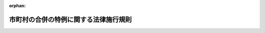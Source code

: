.. _417M60000008043_20250516_507M60000008050:

:orphan:

======================================
市町村の合併の特例に関する法律施行規則
======================================

.. raw:: html
    
    
    <main id="contentsLaw" class="active">
    <div id="innerDocument" class="active">
    
    
    
    
    <div style="margin-bottom: 12px;">
    <div id="lawTitleNo" style="font-size: 1.067rem; font-weight: bold;" class="_shokanBoxParent">平成十七年総務省令第四十三号<div class="_shokanBox"></div>
    <div class="_inyoBox" id="_inyo_"></div>
    </div>
    <div id="lawTitle" style="margin-left: 3rem; font-size: 1.5rem; font-weight: bold; line-height: 1.25em;" class="_shokanBoxParent">
    <span data-xpath="">市町村の合併の特例に関する法律施行規則</span><div class="_shokanBox" id="_shokan_"><div class="_shokanBtnIcons"></div></div>
    <div class="_inyoBox" id="_inyo_"></div>
    </div>
    </div><section id="EnactStatement" class="active EnactStatement"><div class="_div_EnactStatement _shokanBoxParent" style="text-indent: 1em;">
    <span data-xpath="">市町村の合併の特例等に関する法律施行令（平成十七年政令第五十五号）第六十条並びに同令において準用する公職選挙法（昭和二十五年法律第百号）、公職選挙法施行令（昭和二十五年政令第八十九号）、地方自治法（昭和二十二年法律第六十七号）及び地方自治法施行令（昭和二十二年政令第十六号）の規定に基づき、並びに市町村の合併の特例等に関する法律（平成十六年法律第五十九号）及び市町村の合併の特例等に関する法律施行令を実施するため、市町村の合併の特例等に関する法律施行規則を次のように定める。</span><div class="_shokanBox" id="_shokan_"><div class="_shokanBtnIcons"></div></div>
    <div class="_inyoBox" id="_inyo_"></div>
    </div></section><section id="MainProvision" class="active MainProvision"><section id="" class="active Article"><div style="margin-left: 1em; font-weight: bold;" class="_div_ArticleCaption _shokanBoxParent">
    <span data-xpath="">（合併協議会設置請求書等の様式）</span><div class="_shokanBox" id="_shokan_"><div class="_shokanBtnIcons"></div></div>
    <div class="_inyoBox" id="_inyo_"></div>
    </div>
    <div style="margin-left: 1em; text-indent: -1em;" id="" class="_div_ArticleTitle _shokanBoxParent">
    <span style="font-weight: bold;">第一条</span>　<span data-xpath="">市町村の合併の特例に関する法律（平成十六年法律第五十九号。以下「法」という。）第四条第一項の規定による請求に係る市町村の合併の特例に関する法律施行令（平成十七年政令第五十五号。以下「令」という。）第一条第一項に規定する合併協議会設置請求書及び同項に規定する代表者証明書は、それぞれ第一号様式及び第二号様式に準じて作成しなければならない。</span><div class="_shokanBox" id="_shokan_"><div class="_shokanBtnIcons"></div></div>
    <div class="_inyoBox" id="_inyo_"></div>
    </div>
    <div style="margin-left: 1em; text-indent: -1em;" class="_div_ParagraphSentence _shokanBoxParent">
    <span style="font-weight: bold;">２</span>　<span data-xpath="">法第四条第一項の規定による請求に係る署名簿、令第二条第二項に規定する署名収集委任状、令第四条第三項に規定する署名審査録及び令第九条第一項に規定する署名収集証明書は、それぞれ第三号様式、第四号様式、第六号様式及び第七号様式に準じて作成しなければならない。</span><div class="_shokanBox" id="_shokan_"><div class="_shokanBtnIcons"></div></div>
    <div class="_inyoBox" id="_inyo_"></div>
    </div></section><section id="" class="active Article"><div style="margin-left: 1em; font-weight: bold;" class="_div_ArticleCaption _shokanBoxParent">
    <span data-xpath="">（投票実施請求書等の様式）</span><div class="_shokanBox" id="_shokan_"><div class="_shokanBtnIcons"></div></div>
    <div class="_inyoBox" id="_inyo_"></div>
    </div>
    <div style="margin-left: 1em; text-indent: -1em;" id="" class="_div_ArticleTitle _shokanBoxParent">
    <span style="font-weight: bold;">第二条</span>　<span data-xpath="">法第四条第十一項の規定による投票の請求に係る令第十三条第一項に規定する投票実施請求書及び投票実施請求代表者証明書は、それぞれ第八号様式及び第九号様式に準じて作成しなければならない。</span><div class="_shokanBox" id="_shokan_"><div class="_shokanBtnIcons"></div></div>
    <div class="_inyoBox" id="_inyo_"></div>
    </div>
    <div style="margin-left: 1em; text-indent: -1em;" class="_div_ParagraphSentence _shokanBoxParent">
    <span style="font-weight: bold;">２</span>　<span data-xpath="">法第四条第十一項の規定による投票の請求に係る署名簿、令第十四条において準用する令第二条第二項に規定する署名収集委任状、令第十四条において準用する令第四条第三項に規定する署名審査録及び令第十四条において準用する令第九条第一項に規定する署名収集証明書は、それぞれ第三号様式、第四号様式、第六号様式及び第七号様式に準じて作成しなければならない。</span><span data-xpath="">この場合において、第三号様式、第四号様式、第六号様式及び第七号様式中「合併協議会設置の請求」とあるのは「合併協議会設置協議についての投票の請求」と、「合併協議会設置請求書」とあるのは「投票実施請求書」と、「代表者証明書」とあるのは「投票実施請求代表者証明書」と、「請求代表者」とあるのは「投票実施請求代表者」と、第三号様式中「第七条」とあるのは「第十四条において準用する同令第七条」と、「第八条」とあるのは「第十四条において準用する同令第八条」と、第六号様式中「第四条第一項（第三条第一項）」とあるのは「第十四条において準用する同令第四条第一項（第三条第一項）」と、第七号様式中「五十分の一」とあるのは「六分の一」とする。</span><div class="_shokanBox" id="_shokan_"><div class="_shokanBtnIcons"></div></div>
    <div class="_inyoBox" id="_inyo_"></div>
    </div></section><section id="" class="active Article"><div style="margin-left: 1em; font-weight: bold;" class="_div_ArticleCaption _shokanBoxParent">
    <span data-xpath="">（投票用紙の様式）</span><div class="_shokanBox" id="_shokan_"><div class="_shokanBtnIcons"></div></div>
    <div class="_inyoBox" id="_inyo_"></div>
    </div>
    <div style="margin-left: 1em; text-indent: -1em;" id="" class="_div_ArticleTitle _shokanBoxParent">
    <span style="font-weight: bold;">第三条</span>　<span data-xpath="">法第四条第十四項の規定による投票に用いる投票用紙は、第十号様式に準じて調製しなければならない。</span><div class="_shokanBox" id="_shokan_"><div class="_shokanBtnIcons"></div></div>
    <div class="_inyoBox" id="_inyo_"></div>
    </div></section><section id="" class="active Article"><div style="margin-left: 1em; font-weight: bold;" class="_div_ArticleCaption _shokanBoxParent">
    <span data-xpath="">（点字投票である旨の表示）</span><div class="_shokanBox" id="_shokan_"><div class="_shokanBtnIcons"></div></div>
    <div class="_inyoBox" id="_inyo_"></div>
    </div>
    <div style="margin-left: 1em; text-indent: -1em;" id="" class="_div_ArticleTitle _shokanBoxParent">
    <span style="font-weight: bold;">第四条</span>　<span data-xpath="">令第二十二条において準用する公職選挙法施行令（昭和二十五年政令第八十九号）第三十九条第二項、第五十三条第三項、第五十四条第二項又は第五十九条の五の四第八項の規定による点字投票である旨の表示は、公職選挙法施行規則（昭和二十五年総理府令第十三号）第七条の規定による様式に準じるものでなければならない。</span><div class="_shokanBox" id="_shokan_"><div class="_shokanBtnIcons"></div></div>
    <div class="_inyoBox" id="_inyo_"></div>
    </div></section><section id="" class="active Article"><div style="margin-left: 1em; font-weight: bold;" class="_div_ArticleCaption _shokanBoxParent">
    <span data-xpath="">（仮投票用封筒の様式）</span><div class="_shokanBox" id="_shokan_"><div class="_shokanBtnIcons"></div></div>
    <div class="_inyoBox" id="_inyo_"></div>
    </div>
    <div style="margin-left: 1em; text-indent: -1em;" id="" class="_div_ArticleTitle _shokanBoxParent">
    <span style="font-weight: bold;">第五条</span>　<span data-xpath="">法第五条第三十二項において準用する公職選挙法（昭和二十五年法律第百号）第五十条第四項及び第五項並びに令第二十二条において準用する公職選挙法施行令第四十一条第四項の規定による投票用封筒は、公職選挙法施行規則第八条の規定による様式に準じて調製しなければならない。</span><div class="_shokanBox" id="_shokan_"><div class="_shokanBtnIcons"></div></div>
    <div class="_inyoBox" id="_inyo_"></div>
    </div></section><section id="" class="active Article"><div style="margin-left: 1em; font-weight: bold;" class="_div_ArticleCaption _shokanBoxParent">
    <span data-xpath="">（不在者投票の事由に該当する旨の宣誓書の様式）</span><div class="_shokanBox" id="_shokan_"><div class="_shokanBtnIcons"></div></div>
    <div class="_inyoBox" id="_inyo_"></div>
    </div>
    <div style="margin-left: 1em; text-indent: -1em;" id="" class="_div_ArticleTitle _shokanBoxParent">
    <span style="font-weight: bold;">第六条</span>　<span data-xpath="">令第二十二条において準用する公職選挙法施行令第五十二条の規定による宣誓書は、公職選挙法施行規則第九条の規定による様式に準じて作成しなければならない。</span><div class="_shokanBox" id="_shokan_"><div class="_shokanBtnIcons"></div></div>
    <div class="_inyoBox" id="_inyo_"></div>
    </div></section><section id="" class="active Article"><div style="margin-left: 1em; font-weight: bold;" class="_div_ArticleCaption _shokanBoxParent">
    <span data-xpath="">（不在者投票用封筒並びに不在者投票証明書及び証明書用封筒の様式）</span><div class="_shokanBox" id="_shokan_"><div class="_shokanBtnIcons"></div></div>
    <div class="_inyoBox" id="_inyo_"></div>
    </div>
    <div style="margin-left: 1em; text-indent: -1em;" id="" class="_div_ArticleTitle _shokanBoxParent">
    <span style="font-weight: bold;">第七条</span>　<span data-xpath="">令第二十二条において準用する公職選挙法施行令第五十三条第一項及び第五十四条第一項の規定による不在者投票用封筒並びに同令第五十三条第二項の規定による不在者投票証明書及びこれを入れるべき封筒は、公職選挙法施行規則第十条の規定による様式に準じて調製しなければならない。</span><div class="_shokanBox" id="_shokan_"><div class="_shokanBtnIcons"></div></div>
    <div class="_inyoBox" id="_inyo_"></div>
    </div></section><section id="" class="active Article"><div style="margin-left: 1em; font-weight: bold;" class="_div_ArticleCaption _shokanBoxParent">
    <span data-xpath="">（郵便等による不在者投票における投票用紙及び投票用封筒の請求書の様式）</span><div class="_shokanBox" id="_shokan_"><div class="_shokanBtnIcons"></div></div>
    <div class="_inyoBox" id="_inyo_"></div>
    </div>
    <div style="margin-left: 1em; text-indent: -1em;" id="" class="_div_ArticleTitle _shokanBoxParent">
    <span style="font-weight: bold;">第八条</span>　<span data-xpath="">令第二十二条において準用する公職選挙法施行令第五十九条の四第一項の規定による請求書は、公職選挙法施行規則第十条の四の規定による様式に準じて作成しなければならない。</span><div class="_shokanBox" id="_shokan_"><div class="_shokanBtnIcons"></div></div>
    <div class="_inyoBox" id="_inyo_"></div>
    </div></section><section id="" class="active Article"><div style="margin-left: 1em; font-weight: bold;" class="_div_ArticleCaption _shokanBoxParent">
    <span data-xpath="">（郵便等による不在者投票における投票用封筒の様式）</span><div class="_shokanBox" id="_shokan_"><div class="_shokanBtnIcons"></div></div>
    <div class="_inyoBox" id="_inyo_"></div>
    </div>
    <div style="margin-left: 1em; text-indent: -1em;" id="" class="_div_ArticleTitle _shokanBoxParent">
    <span style="font-weight: bold;">第九条</span>　<span data-xpath="">令第二十二条において準用する公職選挙法施行令第五十九条の四第四項の規定による投票用封筒は、公職選挙法施行規則第十条の五の規定による様式に準じて調製しなければならない。</span><div class="_shokanBox" id="_shokan_"><div class="_shokanBtnIcons"></div></div>
    <div class="_inyoBox" id="_inyo_"></div>
    </div></section><section id="" class="active Article"><div style="margin-left: 1em; font-weight: bold;" class="_div_ArticleCaption _shokanBoxParent">
    <span data-xpath="">（特定国外派遣隊員の不在者投票における投票用紙及び投票用封筒の請求書の様式）</span><div class="_shokanBox" id="_shokan_"><div class="_shokanBtnIcons"></div></div>
    <div class="_inyoBox" id="_inyo_"></div>
    </div>
    <div style="margin-left: 1em; text-indent: -1em;" id="" class="_div_ArticleTitle _shokanBoxParent">
    <span style="font-weight: bold;">第九条の二</span>　<span data-xpath="">令第二十二条において準用する公職選挙法施行令第五十九条の五の四第五項の規定による請求書は、公職選挙法施行規則第十条の五の三の規定による様式に準じて作成しなければならない。</span><div class="_shokanBox" id="_shokan_"><div class="_shokanBtnIcons"></div></div>
    <div class="_inyoBox" id="_inyo_"></div>
    </div></section><section id="" class="active Article"><div style="margin-left: 1em; font-weight: bold;" class="_div_ArticleCaption _shokanBoxParent">
    <span data-xpath="">（特定国外派遣隊員の不在者投票における投票用封筒の様式）</span><div class="_shokanBox" id="_shokan_"><div class="_shokanBtnIcons"></div></div>
    <div class="_inyoBox" id="_inyo_"></div>
    </div>
    <div style="margin-left: 1em; text-indent: -1em;" id="" class="_div_ArticleTitle _shokanBoxParent">
    <span style="font-weight: bold;">第九条の三</span>　<span data-xpath="">令第二十二条において準用する公職選挙法施行令第五十九条の五の四第七項の規定による投票用封筒は、公職選挙法施行規則第十条の五の四の規定による様式に準じて調製しなければならない。</span><div class="_shokanBox" id="_shokan_"><div class="_shokanBtnIcons"></div></div>
    <div class="_inyoBox" id="_inyo_"></div>
    </div></section><section id="" class="active Article"><div style="margin-left: 1em; font-weight: bold;" class="_div_ArticleCaption _shokanBoxParent">
    <span data-xpath="">（投票録、開票録、選挙録及び不在者投票に関する調書の様式）</span><div class="_shokanBox" id="_shokan_"><div class="_shokanBtnIcons"></div></div>
    <div class="_inyoBox" id="_inyo_"></div>
    </div>
    <div style="margin-left: 1em; text-indent: -1em;" id="" class="_div_ArticleTitle _shokanBoxParent">
    <span style="font-weight: bold;">第十条</span>　<span data-xpath="">法第五条第三十二項において準用する公職選挙法第五十四条、第七十条又は第八十三条の規定による投票録、開票録又は選挙録及び令第二十二条において準用する公職選挙法施行令第六十一条の規定による不在者投票に関する調書は、公職選挙法施行規則第十四条の規定による様式に準じて調製しなければならない。</span><div class="_shokanBox" id="_shokan_"><div class="_shokanBtnIcons"></div></div>
    <div class="_inyoBox" id="_inyo_"></div>
    </div></section><section id="" class="active Article"><div style="margin-left: 1em; font-weight: bold;" class="_div_ArticleCaption _shokanBoxParent">
    <span data-xpath="">（合併協議会設置同一請求書等の様式）</span><div class="_shokanBox" id="_shokan_"><div class="_shokanBtnIcons"></div></div>
    <div class="_inyoBox" id="_inyo_"></div>
    </div>
    <div style="margin-left: 1em; text-indent: -1em;" id="" class="_div_ArticleTitle _shokanBoxParent">
    <span style="font-weight: bold;">第十一条</span>　<span data-xpath="">法第五条第一項の規定による請求に係る令第二十五条に規定する合併協議会設置同一請求書及び令第二十七条第一項に規定する同一請求代表者証明書は、それぞれ第十一号様式及び第十二号様式に準じて作成しなければならない。</span><div class="_shokanBox" id="_shokan_"><div class="_shokanBtnIcons"></div></div>
    <div class="_inyoBox" id="_inyo_"></div>
    </div>
    <div style="margin-left: 1em; text-indent: -1em;" class="_div_ParagraphSentence _shokanBoxParent">
    <span style="font-weight: bold;">２</span>　<span data-xpath="">法第五条第一項の規定による請求に係る署名簿、令第二十八条において準用する令第二条第二項に規定する署名収集委任状、令第二十八条において準用する令第四条第三項に規定する署名審査録及び令第二十八条において準用する令第九条第一項に規定する署名収集証明書は、それぞれ第三号様式、第四号様式、第六号様式及び第七号様式に準じて作成しなければならない。</span><span data-xpath="">この場合において、第三号様式、第四号様式、第六号様式及び第七号様式中「合併対象市町村」とあるのは「同一請求関係市町村」と、「合併協議会設置の請求」とあるのは「同一請求に基づく合併協議会設置の請求」と、「合併協議会設置請求書」とあるのは「合併協議会設置同一請求書」と、「代表者証明書」とあるのは「同一請求代表者証明書」と、「請求代表者」とあるのは「同一請求代表者」と、第三号様式中「第七条」とあるのは「第二十八条において準用する同令第七条」と、「第八条」とあるのは「第二十八条において準用する同令第八条」と、第四号様式中「二人以上」とあるのは「一の同一請求関係市町村において二人以上」と、第六号様式中「第四条第一項（第三条第一項）」とあるのは「第二十八条において準用する同令第四条第一項（第三条第一項）」とする。</span><div class="_shokanBox" id="_shokan_"><div class="_shokanBtnIcons"></div></div>
    <div class="_inyoBox" id="_inyo_"></div>
    </div></section><section id="" class="active Article"><div style="margin-left: 1em; font-weight: bold;" class="_div_ArticleCaption _shokanBoxParent">
    <span data-xpath="">（同一請求に基づく合併協議会設置協議についての投票の請求に係る投票実施請求書等の様式）</span><div class="_shokanBox" id="_shokan_"><div class="_shokanBtnIcons"></div></div>
    <div class="_inyoBox" id="_inyo_"></div>
    </div>
    <div style="margin-left: 1em; text-indent: -1em;" id="" class="_div_ArticleTitle _shokanBoxParent">
    <span style="font-weight: bold;">第十二条</span>　<span data-xpath="">法第五条第十五項の規定による投票の請求に係る令第二十九条において準用する令第十三条第一項に規定する投票実施請求書及び投票実施請求代表者証明書は、それぞれ第八号様式及び第九号様式に準じて作成しなければならない。</span><span data-xpath="">この場合において、第八号様式及び第九号様式中「合併協議会設置協議」とあるのは「同一請求に基づく合併協議会設置協議」と、「合併対象市町村」とあるのは「同一請求関係市町村」と読み替えるものとする。</span><div class="_shokanBox" id="_shokan_"><div class="_shokanBtnIcons"></div></div>
    <div class="_inyoBox" id="_inyo_"></div>
    </div>
    <div style="margin-left: 1em; text-indent: -1em;" class="_div_ParagraphSentence _shokanBoxParent">
    <span style="font-weight: bold;">２</span>　<span data-xpath="">法第五条第十五項の規定による投票の請求に係る署名簿、令第二十九条において準用する令第十四条において準用する令第二条第二項に規定する署名収集委任状、令第二十九条において準用する令第十四条において準用する令第四条第三項に規定する署名審査録及び令第二十九条において準用する令第十四条において準用する令第九条第一項に規定する署名収集証明書は、それぞれ第三号様式、第四号様式、第六号様式及び第七号様式に準じて作成しなければならない。</span><span data-xpath="">この場合において、第三号様式、第四号様式、第六号様式及び第七号様式中「合併対象市町村」とあるのは「同一請求関係市町村」と、「合併協議会設置の請求」とあるのは「同一請求に基づく合併協議会設置協議についての投票の請求」と、「合併協議会設置請求書」とあるのは「投票実施請求書」と、「代表者証明書」とあるのは「投票実施請求代表者証明書」と、「請求代表者」とあるのは「投票実施請求代表者」と、第三号様式中「第七条」とあるのは「第二十九条において準用する同令第十四条において準用する同令第七条」と、「第八条」とあるのは「第二十九条において準用する同令第十四条において準用する同令第八条」と、第六号様式中「第四条第一項（第三条第一項）」とあるのは「第二十九条において準用する同令第十四条において準用する同令第四条第一項（第三条第一項）」と、第七号様式中「五十分の一」とあるのは「六分の一」と読み替えるものとする。</span><div class="_shokanBox" id="_shokan_"><div class="_shokanBtnIcons"></div></div>
    <div class="_inyoBox" id="_inyo_"></div>
    </div></section><section id="" class="active Article"><div style="margin-left: 1em; font-weight: bold;" class="_div_ArticleCaption _shokanBoxParent">
    <span data-xpath="">（準用）</span><div class="_shokanBox" id="_shokan_"><div class="_shokanBtnIcons"></div></div>
    <div class="_inyoBox" id="_inyo_"></div>
    </div>
    <div style="margin-left: 1em; text-indent: -1em;" id="" class="_div_ArticleTitle _shokanBoxParent">
    <span style="font-weight: bold;">第十三条</span>　<span data-xpath="">第三条から第十条までの規定は、法第五条第二十一項の規定による投票について準用する。</span><div class="_shokanBox" id="_shokan_"><div class="_shokanBtnIcons"></div></div>
    <div class="_inyoBox" id="_inyo_"></div>
    </div></section><section id="" class="active Article"><div style="margin-left: 1em; font-weight: bold;" class="_div_ArticleCaption _shokanBoxParent">
    <span data-xpath="">（合併特例区規則の公布に係る署名に代わる措置）</span><div class="_shokanBox" id="_shokan_"><div class="_shokanBtnIcons"></div></div>
    <div class="_inyoBox" id="_inyo_"></div>
    </div>
    <div style="margin-left: 1em; text-indent: -1em;" id="" class="_div_ArticleTitle _shokanBoxParent">
    <span style="font-weight: bold;">第十三条の二</span>　<span data-xpath="">地方自治法施行規則（昭和二十二年内務省令第二十九号）第一条の規定は、法第三十五条第二項において準用する地方自治法（昭和二十二年法律第六十七号）第十六条第四項の総務省令で定める措置について準用する。</span><div class="_shokanBox" id="_shokan_"><div class="_shokanBtnIcons"></div></div>
    <div class="_inyoBox" id="_inyo_"></div>
    </div></section><section id="" class="active Article"><div style="margin-left: 1em; font-weight: bold;" class="_div_ArticleCaption _shokanBoxParent">
    <span data-xpath="">（合併特例区に係る決算の調製等の様式）</span><div class="_shokanBox" id="_shokan_"><div class="_shokanBtnIcons"></div></div>
    <div class="_inyoBox" id="_inyo_"></div>
    </div>
    <div style="margin-left: 1em; text-indent: -1em;" id="" class="_div_ArticleTitle _shokanBoxParent">
    <span style="font-weight: bold;">第十四条</span>　<span data-xpath="">令第四十三条第三項に規定する決算の調製の様式及び同条第二項の規定による書類の様式は、地方自治法施行規則第十六条の規定による決算の調製の様式並びに同規則第十六条の二の規定による歳入歳出決算事項別明細書、実質収支に関する調書及び財産に関する調書の様式に準じるものでなければならない。</span><div class="_shokanBox" id="_shokan_"><div class="_shokanBtnIcons"></div></div>
    <div class="_inyoBox" id="_inyo_"></div>
    </div></section><section id="" class="active Article"><div style="margin-left: 1em; font-weight: bold;" class="_div_ArticleCaption _shokanBoxParent">
    <span data-xpath="">（合併特例区に係る指定納付受託者に対する納付の委託の要件）</span><div class="_shokanBox" id="_shokan_"><div class="_shokanBtnIcons"></div></div>
    <div class="_inyoBox" id="_inyo_"></div>
    </div>
    <div style="margin-left: 1em; text-indent: -1em;" id="" class="_div_ArticleTitle _shokanBoxParent">
    <span style="font-weight: bold;">第十四条の二</span>　<span data-xpath="">地方自治法施行規則第十二条の二の十一第一項の規定は、法第四十七条において準用する地方自治法第二百三十一条の二の二第一号に規定する総務省令で定めるものについて準用する。</span><div class="_shokanBox" id="_shokan_"><div class="_shokanBtnIcons"></div></div>
    <div class="_inyoBox" id="_inyo_"></div>
    </div>
    <div style="margin-left: 1em; text-indent: -1em;" class="_div_ParagraphSentence _shokanBoxParent">
    <span style="font-weight: bold;">２</span>　<span data-xpath="">地方自治法施行規則第十二条の二の十一第二項の規定は、法第四十七条において準用する地方自治法第二百三十一条の二の二第二号に規定する総務省令で定めるものについて準用する。</span><span data-xpath="">この場合において、同項第一号中「の納付」とあるのは、「（市町村の合併の特例に関する法律（平成十六年法律第五十九号）第四十七条において準用する地方自治法第二百三十一条の二の二に規定する歳入等をいう。以下この号において同じ。）の納付」と読み替えるものとする。</span><div class="_shokanBox" id="_shokan_"><div class="_shokanBtnIcons"></div></div>
    <div class="_inyoBox" id="_inyo_"></div>
    </div></section><section id="" class="active Article"><div style="margin-left: 1em; font-weight: bold;" class="_div_ArticleCaption _shokanBoxParent">
    <span data-xpath="">（合併特例区に係る指定納付受託者及び指定公金事務取扱者の指定）</span><div class="_shokanBox" id="_shokan_"><div class="_shokanBtnIcons"></div></div>
    <div class="_inyoBox" id="_inyo_"></div>
    </div>
    <div style="margin-left: 1em; text-indent: -1em;" id="" class="_div_ArticleTitle _shokanBoxParent">
    <span style="font-weight: bold;">第十四条の三</span>　<span data-xpath="">地方自治法施行規則第十二条の二の十二第一項及び第二項の規定は、法第四十七条において準用する地方自治法第二百三十一条の二の三第一項の規定による指定について準用する。</span><span data-xpath="">この場合において、同令第十二条の二の十二第一項及び第二項中「普通地方公共団体」とあるのは、「合併特例区」と読み替えるものとする。</span><div class="_shokanBox" id="_shokan_"><div class="_shokanBtnIcons"></div></div>
    <div class="_inyoBox" id="_inyo_"></div>
    </div>
    <div style="margin-left: 1em; text-indent: -1em;" class="_div_ParagraphSentence _shokanBoxParent">
    <span style="font-weight: bold;">２</span>　<span data-xpath="">地方自治法施行規則第十二条の二の十二第一項及び第二項の規定は、法第四十七条において準用する地方自治法第二百四十三条の二第一項の規定による指定について準用する。</span><span data-xpath="">この場合において、同令第十二条の二の十二第一項中「地方自治法第二百三十一条の二の三第一項」とあるのは「市町村の合併の特例に関する法律（平成十六年法律第五十九号）第四十七条において準用する地方自治法第二百四十三条の二第一項」と、同令第十二条の二の十二第一項及び第二項中「普通地方公共団体」とあるのは「合併特例区」と読み替えるものとする。</span><div class="_shokanBox" id="_shokan_"><div class="_shokanBtnIcons"></div></div>
    <div class="_inyoBox" id="_inyo_"></div>
    </div></section><section id="" class="active Article"><div style="margin-left: 1em; font-weight: bold;" class="_div_ArticleCaption _shokanBoxParent">
    <span data-xpath="">（合併特例区に係る指定納付受託者が納付の委託を受けた場合の書面の交付等）</span><div class="_shokanBox" id="_shokan_"><div class="_shokanBtnIcons"></div></div>
    <div class="_inyoBox" id="_inyo_"></div>
    </div>
    <div style="margin-left: 1em; text-indent: -1em;" id="" class="_div_ArticleTitle _shokanBoxParent">
    <span style="font-weight: bold;">第十四条の四</span>　<span data-xpath="">地方自治法施行規則第十二条の二の十三の規定は、法第四十七条において準用する地方自治法第二百三十一条の二の二の規定による委託を受けた指定納付受託者（同法第二百三十一条の二の三第一項に規定する指定納付受託者をいう。）について準用する。</span><span data-xpath="">この場合において、同令第十二条の二の十三第一項中「地方自治法第二百三十一条の二の三第一項に規定する指定納付受託者をいう。以下」とあるのは「市町村の合併の特例に関する法律（平成十六年法律第五十九号）第四十七条において準用する地方自治法第二百三十一条の二の三第一項に規定する指定納付受託者をいう。以下この条において」と、「により歳入等」とあるのは「により歳入等（同条に規定する歳入等をいう。以下この条において同じ。）」と、同条第三項中「第十二条の二の十一第二項第一号に掲げる」とあるのは「当該歳入等の納付の通知に係る書面の記載事項その他の当該歳入等を特定するために必要な」と読み替えるものとする。</span><div class="_shokanBox" id="_shokan_"><div class="_shokanBtnIcons"></div></div>
    <div class="_inyoBox" id="_inyo_"></div>
    </div></section><section id="" class="active Article"><div style="margin-left: 1em; font-weight: bold;" class="_div_ArticleCaption _shokanBoxParent">
    <span data-xpath="">（合併特例区に係る指定納付受託者及び指定公金事務取扱者を指定した場合の告示）</span><div class="_shokanBox" id="_shokan_"><div class="_shokanBtnIcons"></div></div>
    <div class="_inyoBox" id="_inyo_"></div>
    </div>
    <div style="margin-left: 1em; text-indent: -1em;" id="" class="_div_ArticleTitle _shokanBoxParent">
    <span style="font-weight: bold;">第十四条の五</span>　<span data-xpath="">地方自治法施行規則第十二条の二の十四第一項の規定は、法第四十七条において準用する地方自治法第二百三十一条の二の三第二項に規定する総務省令で定める事項について準用する。</span><span data-xpath="">この場合において、同令第十二条の二の十四第一項中「普通地方公共団体」とあるのは、「合併特例区」と読み替えるものとする。</span><div class="_shokanBox" id="_shokan_"><div class="_shokanBtnIcons"></div></div>
    <div class="_inyoBox" id="_inyo_"></div>
    </div>
    <div style="margin-left: 1em; text-indent: -1em;" class="_div_ParagraphSentence _shokanBoxParent">
    <span style="font-weight: bold;">２</span>　<span data-xpath="">地方自治法施行規則第十二条の二の十四第二項の規定は、法第四十七条において準用する地方自治法第二百四十三条の二第二項に規定する総務省令で定める事項について準用する。</span><span data-xpath="">この場合において、同令第十二条の二の十四第二項中「普通地方公共団体」とあるのは、「合併特例区」と読み替えるものとする。</span><div class="_shokanBox" id="_shokan_"><div class="_shokanBtnIcons"></div></div>
    <div class="_inyoBox" id="_inyo_"></div>
    </div></section><section id="" class="active Article"><div style="margin-left: 1em; font-weight: bold;" class="_div_ArticleCaption _shokanBoxParent">
    <span data-xpath="">（合併特例区に係る指定納付受託者及び指定公金事務取扱者による届出）</span><div class="_shokanBox" id="_shokan_"><div class="_shokanBtnIcons"></div></div>
    <div class="_inyoBox" id="_inyo_"></div>
    </div>
    <div style="margin-left: 1em; text-indent: -1em;" id="" class="_div_ArticleTitle _shokanBoxParent">
    <span style="font-weight: bold;">第十四条の六</span>　<span data-xpath="">地方自治法施行規則第十二条の二の十五第一項の規定は、法第四十七条において準用する地方自治法第二百三十一条の二の三第三項の規定による届出について準用する。</span><span data-xpath="">この場合において、同令第十二条の二の十五第一項中「指定納付受託者」とあるのは「指定納付受託者（市町村の合併の特例に関する法律（平成十六年法律第五十九号）第四十七条において準用する地方自治法第二百三十一条の二の三第一項に規定する指定納付受託者をいう。）」と、「普通地方公共団体」とあるのは「合併特例区」と読み替えるものとする。</span><div class="_shokanBox" id="_shokan_"><div class="_shokanBtnIcons"></div></div>
    <div class="_inyoBox" id="_inyo_"></div>
    </div>
    <div style="margin-left: 1em; text-indent: -1em;" class="_div_ParagraphSentence _shokanBoxParent">
    <span style="font-weight: bold;">２</span>　<span data-xpath="">地方自治法施行規則第十二条の二の十五第一項の規定は、法第四十七条において準用する地方自治法第二百四十三条の二第三項の規定により指定公金事務取扱者（法第四十七条において準用する地方自治法第二百四十三条の二第二項に規定する指定公金事務取扱者をいう。以下同じ。）がその名称、住所又は事務所の所在地を変更しようとするときについて準用する。</span><span data-xpath="">この場合において、同令第十二条の二の十五第一項中「指定納付受託者」とあるのは「指定公金事務取扱者（市町村の合併の特例に関する法律（平成十六年法律第五十九号）第四十七条において準用する地方自治法第二百四十三条の二第二項に規定する指定公金事務取扱者をいう。）」と、「普通地方公共団体」とあるのは「合併特例区」と読み替えるものとする。</span><div class="_shokanBox" id="_shokan_"><div class="_shokanBtnIcons"></div></div>
    <div class="_inyoBox" id="_inyo_"></div>
    </div></section><section id="" class="active Article"><div style="margin-left: 1em; font-weight: bold;" class="_div_ArticleCaption _shokanBoxParent">
    <span data-xpath="">（合併特例区に係る指定納付受託者が納付の委託を受けた場合の報告）</span><div class="_shokanBox" id="_shokan_"><div class="_shokanBtnIcons"></div></div>
    <div class="_inyoBox" id="_inyo_"></div>
    </div>
    <div style="margin-left: 1em; text-indent: -1em;" id="" class="_div_ArticleTitle _shokanBoxParent">
    <span style="font-weight: bold;">第十四条の七</span>　<span data-xpath="">地方自治法施行規則第十二条の二の十六の規定は、法第四十七条において準用する地方自治法第二百三十一条の二の五第二項の規定による報告について準用する。</span><span data-xpath="">この場合において、同令第十二条の二の十六中「指定納付受託者」とあるのは「指定納付受託者（市町村の合併の特例に関する法律（平成十六年法律第五十九号）第四十七条において準用する地方自治法第二百三十一条の二の三第一項に規定する指定納付受託者をいう。）」と、「普通地方公共団体」とあるのは「合併特例区」と、同条第一号中「地方自治法」とあるのは「市町村の合併の特例に関する法律第四十七条において準用する地方自治法」と、「歳入等」とあるのは「歳入等（同条に規定する歳入等をいう。次号において同じ。）」と、同条第二号イ中「第十二条の二の十一第二項第一号に掲げる」とあるのは「歳入等の納付の通知に係る書面の記載事項その他の当該歳入等を特定するために必要な」と、同号ロ中「地方自治法」とあるのは「市町村の合併の特例に関する法律第四十七条において準用する地方自治法」と読み替えるものとする。</span><div class="_shokanBox" id="_shokan_"><div class="_shokanBtnIcons"></div></div>
    <div class="_inyoBox" id="_inyo_"></div>
    </div></section><section id="" class="active Article"><div style="margin-left: 1em; font-weight: bold;" class="_div_ArticleCaption _shokanBoxParent">
    <span data-xpath="">（合併特例区に係る指定納付受託者及び指定公金事務取扱者に対する報告の徴収）</span><div class="_shokanBox" id="_shokan_"><div class="_shokanBtnIcons"></div></div>
    <div class="_inyoBox" id="_inyo_"></div>
    </div>
    <div style="margin-left: 1em; text-indent: -1em;" id="" class="_div_ArticleTitle _shokanBoxParent">
    <span style="font-weight: bold;">第十四条の八</span>　<span data-xpath="">地方自治法施行規則第十二条の二の十七第一項の規定は、法第四十七条において準用する地方自治法第二百三十一条の二の六第二項の規定により報告をさせる場合について準用する。</span><span data-xpath="">この場合において、同令第十二条の二の七十第一項中「普通地方公共団体」とあるのは「合併特例区」と、「指定納付受託者」とあるのは「指定納付受託者（市町村の合併の特例に関する法律（平成十六年法律第五十九号）第四十七条において準用する地方自治法第二百三十一条の二の三第一項に規定する指定納付受託者をいう。）」と読み替えるものとする。</span><div class="_shokanBox" id="_shokan_"><div class="_shokanBtnIcons"></div></div>
    <div class="_inyoBox" id="_inyo_"></div>
    </div>
    <div style="margin-left: 1em; text-indent: -1em;" class="_div_ParagraphSentence _shokanBoxParent">
    <span style="font-weight: bold;">２</span>　<span data-xpath="">地方自治法施行規則第十二条の二の十七第一項の規定は、指定公金事務取扱者に対し、法第四十七条において準用する地方自治法第二百四十三条の二の二第二項の報告を求めるときについて準用する。</span><span data-xpath="">この場合において、同令第十二条の二の十七第一項中「普通地方公共団体」とあるのは「合併特例区」と、「指定納付受託者」とあるのは「指定公金事務取扱者（市町村の合併の特例に関する法律（平成十六年法律第五十九号）第四十七条において準用する地方自治法第二百四十三条の二第二項に規定する指定公金事務取扱者をいう。）」と読み替えるものとする。</span><div class="_shokanBox" id="_shokan_"><div class="_shokanBtnIcons"></div></div>
    <div class="_inyoBox" id="_inyo_"></div>
    </div></section><section id="" class="active Article"><div style="margin-left: 1em; font-weight: bold;" class="_div_ArticleCaption _shokanBoxParent">
    <span data-xpath="">（合併特例区に係る指定納付受託者及び指定公金事務取扱者の指定の取消し）</span><div class="_shokanBox" id="_shokan_"><div class="_shokanBtnIcons"></div></div>
    <div class="_inyoBox" id="_inyo_"></div>
    </div>
    <div style="margin-left: 1em; text-indent: -1em;" id="" class="_div_ArticleTitle _shokanBoxParent">
    <span style="font-weight: bold;">第十四条の九</span>　<span data-xpath="">地方自治法施行規則第十二条の二の十八第一項の規定は、法第四十七条において準用する地方自治法第二百三十一条の二の七第一項の規定による指定の取消しについて準用する。</span><span data-xpath="">この場合において、同令第十二条の二の十八第一項中「普通地方公共団体」とあるのは、「合併特例区」と読み替えるものとする。</span><div class="_shokanBox" id="_shokan_"><div class="_shokanBtnIcons"></div></div>
    <div class="_inyoBox" id="_inyo_"></div>
    </div>
    <div style="margin-left: 1em; text-indent: -1em;" class="_div_ParagraphSentence _shokanBoxParent">
    <span style="font-weight: bold;">２</span>　<span data-xpath="">地方自治法施行規則第十二条の二の十八第一項の規定は、指定公金事務取扱者に対し、法第四十七条において準用する地方自治法第二百四十三条の二の三第一項の規定による指定の取消しをしたときについて準用する。</span><span data-xpath="">この場合において、同令第十二条の二の十八第一項中「普通地方公共団体」とあるのは「合併特例区」と、「地方自治法第二百三十一条の二の七第一項」とあるのは「市町村の合併の特例に関する法律（平成十六年法律第五十九号）第四十七条において準用する地方自治法第二百四十三条の二の三第一項」と読み替えるものとする。</span><div class="_shokanBox" id="_shokan_"><div class="_shokanBtnIcons"></div></div>
    <div class="_inyoBox" id="_inyo_"></div>
    </div></section><section id="" class="active Article"><div style="margin-left: 1em; font-weight: bold;" class="_div_ArticleCaption _shokanBoxParent">
    <span data-xpath="">（合併特例区に係る納入義務者からの歳入の納付の方法）</span><div class="_shokanBox" id="_shokan_"><div class="_shokanBtnIcons"></div></div>
    <div class="_inyoBox" id="_inyo_"></div>
    </div>
    <div style="margin-left: 1em; text-indent: -1em;" id="" class="_div_ArticleTitle _shokanBoxParent">
    <span style="font-weight: bold;">第十四条の十</span>　<span data-xpath="">地方自治法施行規則第十二条の二の十九の規定は、法第四十七条において準用する地方自治法第二百四十三条の二の四第二項の総務省令で定める方法について準用する。</span><div class="_shokanBox" id="_shokan_"><div class="_shokanBtnIcons"></div></div>
    <div class="_inyoBox" id="_inyo_"></div>
    </div></section><section id="" class="active Article"><div style="margin-left: 1em; font-weight: bold;" class="_div_ArticleCaption _shokanBoxParent">
    <span data-xpath="">（合併特例区に係る収納の委託に適さない歳入等）</span><div class="_shokanBox" id="_shokan_"><div class="_shokanBtnIcons"></div></div>
    <div class="_inyoBox" id="_inyo_"></div>
    </div>
    <div style="margin-left: 1em; text-indent: -1em;" id="" class="_div_ArticleTitle _shokanBoxParent">
    <span style="font-weight: bold;">第十四条の十一</span>　<span data-xpath="">地方自治法施行規則第十二条の二の二十の規定は、法第四十七条において準用する地方自治法第二百四十三条の二の五第一項第二号の総務省令で定めるものについて準用する。</span><span data-xpath="">この場合において、同令第十二条の二の二十中「普通地方公共団体」とあるのは、「合併特例区」と読み替えるものとする。</span><div class="_shokanBox" id="_shokan_"><div class="_shokanBtnIcons"></div></div>
    <div class="_inyoBox" id="_inyo_"></div>
    </div></section><section id="" class="active Article"><div style="margin-left: 1em; font-weight: bold;" class="_div_ArticleCaption _shokanBoxParent">
    <span data-xpath="">（合併特例区の契約に係る電子署名）</span><div class="_shokanBox" id="_shokan_"><div class="_shokanBtnIcons"></div></div>
    <div class="_inyoBox" id="_inyo_"></div>
    </div>
    <div style="margin-left: 1em; text-indent: -1em;" id="" class="_div_ArticleTitle _shokanBoxParent">
    <span style="font-weight: bold;">第十五条</span>　<span data-xpath="">地方自治法施行規則第十二条の四の二の規定は、法第四十七条において準用する地方自治法第二百三十四条第五項の総務省令で定めるものについて準用する。</span><div class="_shokanBox" id="_shokan_"><div class="_shokanBtnIcons"></div></div>
    <div class="_inyoBox" id="_inyo_"></div>
    </div></section><section id="" class="active Article"><div style="margin-left: 1em; font-weight: bold;" class="_div_ArticleCaption _shokanBoxParent">
    <span data-xpath="">（合併特例区に係る継続費繰越計算書の様式及び継続費精算報告書の様式）</span><div class="_shokanBox" id="_shokan_"><div class="_shokanBtnIcons"></div></div>
    <div class="_inyoBox" id="_inyo_"></div>
    </div>
    <div style="margin-left: 1em; text-indent: -1em;" id="" class="_div_ArticleTitle _shokanBoxParent">
    <span style="font-weight: bold;">第十六条</span>　<span data-xpath="">令第五十条第一項において準用する地方自治法施行令（昭和二十二年政令第十六号）第百四十五条第三項の規定による継続費繰越計算書及び継続費精算報告書の様式は、地方自治法施行規則第十五条の三の規定による様式に準じるものでなければならない。</span><div class="_shokanBox" id="_shokan_"><div class="_shokanBtnIcons"></div></div>
    <div class="_inyoBox" id="_inyo_"></div>
    </div></section><section id="" class="active Article"><div style="margin-left: 1em; font-weight: bold;" class="_div_ArticleCaption _shokanBoxParent">
    <span data-xpath="">（合併特例区に係る繰越明許費繰越計算書の様式）</span><div class="_shokanBox" id="_shokan_"><div class="_shokanBtnIcons"></div></div>
    <div class="_inyoBox" id="_inyo_"></div>
    </div>
    <div style="margin-left: 1em; text-indent: -1em;" id="" class="_div_ArticleTitle _shokanBoxParent">
    <span style="font-weight: bold;">第十七条</span>　<span data-xpath="">令第五十条第一項において準用する地方自治法施行令第百四十六条第三項の規定による繰越明許費繰越計算書の様式は、地方自治法施行規則第十五条の四の規定による様式に準じるものでなければならない。</span><div class="_shokanBox" id="_shokan_"><div class="_shokanBtnIcons"></div></div>
    <div class="_inyoBox" id="_inyo_"></div>
    </div></section><section id="" class="active Article"><div style="margin-left: 1em; font-weight: bold;" class="_div_ArticleCaption _shokanBoxParent">
    <span data-xpath="">（合併特例区に係る事故繰越し繰越計算書の様式）</span><div class="_shokanBox" id="_shokan_"><div class="_shokanBtnIcons"></div></div>
    <div class="_inyoBox" id="_inyo_"></div>
    </div>
    <div style="margin-left: 1em; text-indent: -1em;" id="" class="_div_ArticleTitle _shokanBoxParent">
    <span style="font-weight: bold;">第十八条</span>　<span data-xpath="">令第五十条第一項において準用する地方自治法施行令第百五十条第三項において準用する同令第百四十六条第三項の規定による事故繰越し繰越計算書の様式は、地方自治法施行規則第十五条の五本文の規定による様式に準じるものでなければならない。</span><span data-xpath="">ただし、継続費に係る法第四十七条において準用する地方自治法第二百二十条第三項ただし書の規定による繰越しにあっては、地方自治法施行規則第十五条の三の継続費繰越計算書の様式に準じるものでなければならない。</span><div class="_shokanBox" id="_shokan_"><div class="_shokanBtnIcons"></div></div>
    <div class="_inyoBox" id="_inyo_"></div>
    </div></section><section id="" class="active Article"><div style="margin-left: 1em; font-weight: bold;" class="_div_ArticleCaption _shokanBoxParent">
    <span data-xpath="">（合併特例区に係る歳入歳出予算の款項の区分及び目節の区分）</span><div class="_shokanBox" id="_shokan_"><div class="_shokanBtnIcons"></div></div>
    <div class="_inyoBox" id="_inyo_"></div>
    </div>
    <div style="margin-left: 1em; text-indent: -1em;" id="" class="_div_ArticleTitle _shokanBoxParent">
    <span style="font-weight: bold;">第十九条</span>　<span data-xpath="">令第五十条第一項において準用する地方自治法施行令第百四十七条第一項及び第百五十条第二項の規定による総務省令で定める区分は、地方自治法施行規則第十五条の規定に定めるところによらなければならない。</span><div class="_shokanBox" id="_shokan_"><div class="_shokanBtnIcons"></div></div>
    <div class="_inyoBox" id="_inyo_"></div>
    </div></section><section id="" class="active Article"><div style="margin-left: 1em; font-weight: bold;" class="_div_ArticleCaption _shokanBoxParent">
    <span data-xpath="">（合併特例区に係る予算の調製の様式）</span><div class="_shokanBox" id="_shokan_"><div class="_shokanBtnIcons"></div></div>
    <div class="_inyoBox" id="_inyo_"></div>
    </div>
    <div style="margin-left: 1em; text-indent: -1em;" id="" class="_div_ArticleTitle _shokanBoxParent">
    <span style="font-weight: bold;">第二十条</span>　<span data-xpath="">令第五十条第一項において準用する地方自治法施行令第百四十七条第二項の規定による予算の調製の様式は、地方自治法施行規則第十四条の規定による様式に準じるものでなければならない。</span><div class="_shokanBox" id="_shokan_"><div class="_shokanBtnIcons"></div></div>
    <div class="_inyoBox" id="_inyo_"></div>
    </div></section><section id="" class="active Article"><div style="margin-left: 1em; font-weight: bold;" class="_div_ArticleCaption _shokanBoxParent">
    <span data-xpath="">（障害者支援施設等に準ずる者の認定）</span><div class="_shokanBox" id="_shokan_"><div class="_shokanBtnIcons"></div></div>
    <div class="_inyoBox" id="_inyo_"></div>
    </div>
    <div style="margin-left: 1em; text-indent: -1em;" id="" class="_div_ArticleTitle _shokanBoxParent">
    <span style="font-weight: bold;">第二十一条</span>　<span data-xpath="">地方自治法施行規則第十二条の二の二十一の規定は、令第五十条第一項において準用する地方自治法施行令第百六十七条の二第一項第三号の規定による認定をしようとする場合について準用する。</span><span data-xpath="">この場合において、地方自治法施行規則第十二条の二の二十一中「普通地方公共団体」とあるのは、「合併特例区」と読み替えるものとする。</span><div class="_shokanBox" id="_shokan_"><div class="_shokanBtnIcons"></div></div>
    <div class="_inyoBox" id="_inyo_"></div>
    </div></section><section id="" class="active Article"><div style="margin-left: 1em; font-weight: bold;" class="_div_ArticleCaption _shokanBoxParent">
    <span data-xpath="">（新商品の生産により新たな事業分野の開拓を図る者の認定）</span><div class="_shokanBox" id="_shokan_"><div class="_shokanBtnIcons"></div></div>
    <div class="_inyoBox" id="_inyo_"></div>
    </div>
    <div style="margin-left: 1em; text-indent: -1em;" id="" class="_div_ArticleTitle _shokanBoxParent">
    <span style="font-weight: bold;">第二十二条</span>　<span data-xpath="">地方自治法施行規則第十二条の三の規定は、令第五十条第一項において準用する地方自治法施行令第百六十七条の二第一項第四号の規定により新商品の生産により新たな事業分野の開拓を図る者を認定する場合について準用する。</span><span data-xpath="">この場合において、地方自治法施行規則第十二条の三第一項、第三項及び第四項中「普通地方公共団体」とあるのは、「合併特例区」と読み替えるものとする。</span><div class="_shokanBox" id="_shokan_"><div class="_shokanBtnIcons"></div></div>
    <div class="_inyoBox" id="_inyo_"></div>
    </div></section><section id="" class="active Article"><div style="margin-left: 1em; font-weight: bold;" class="_div_ArticleCaption _shokanBoxParent">
    <span data-xpath="">（学識経験者への意見の聴取）</span><div class="_shokanBox" id="_shokan_"><div class="_shokanBtnIcons"></div></div>
    <div class="_inyoBox" id="_inyo_"></div>
    </div>
    <div style="margin-left: 1em; text-indent: -1em;" id="" class="_div_ArticleTitle _shokanBoxParent">
    <span style="font-weight: bold;">第二十三条</span>　<span data-xpath="">地方自治法施行規則第十二条の四の規定は、令第五十条第一項において準用する地方自治法施行令第百六十七条の十の二第四項（令第五十条第一項において準用する地方自治法施行令第百六十七条の十三において準用する場合を含む。）の規定により学識経験を有する者の意見を聴く場合について準用する。</span><span data-xpath="">この場合において、同規則第十二条の四中「普通地方公共団体」とあるのは、「合併特例区」と読み替えるものとする。</span><div class="_shokanBox" id="_shokan_"><div class="_shokanBtnIcons"></div></div>
    <div class="_inyoBox" id="_inyo_"></div>
    </div></section><section id="" class="active Article"><div style="margin-left: 1em; font-weight: bold;" class="_div_ArticleCaption _shokanBoxParent">
    <span data-xpath="">（合併特例区に係る歳入歳出外現金及び有価証券）</span><div class="_shokanBox" id="_shokan_"><div class="_shokanBtnIcons"></div></div>
    <div class="_inyoBox" id="_inyo_"></div>
    </div>
    <div style="margin-left: 1em; text-indent: -1em;" id="" class="_div_ArticleTitle _shokanBoxParent">
    <span style="font-weight: bold;">第二十四条</span>　<span data-xpath="">地方自治法施行規則第十二条の五第一号及び第二号の規定は、令第五十条第一項において準用する地方自治法施行令第百六十八条の七第一項の総務省令で定めるものについて準用する。</span><span data-xpath="">この場合において、同規則第十二条の五第一号中「普通地方公共団体」とあるのは、「合併特例区」と読み替えるものとする。</span><div class="_shokanBox" id="_shokan_"><div class="_shokanBtnIcons"></div></div>
    <div class="_inyoBox" id="_inyo_"></div>
    </div></section><section id="" class="active Article"><div style="margin-left: 1em; font-weight: bold;" class="_div_ArticleCaption _shokanBoxParent">
    <span data-xpath="">（合併特例区に係る措置請求書の様式）</span><div class="_shokanBox" id="_shokan_"><div class="_shokanBtnIcons"></div></div>
    <div class="_inyoBox" id="_inyo_"></div>
    </div>
    <div style="margin-left: 1em; text-indent: -1em;" id="" class="_div_ArticleTitle _shokanBoxParent">
    <span style="font-weight: bold;">第二十五条</span>　<span data-xpath="">令第五十条第一項において準用する地方自治法施行令第百七十二条第一項の規定による必要な措置請求書の様式は、第十三号様式のとおりとする。</span><div class="_shokanBox" id="_shokan_"><div class="_shokanBtnIcons"></div></div>
    <div class="_inyoBox" id="_inyo_"></div>
    </div></section><section id="" class="active Article"><div style="margin-left: 1em; font-weight: bold;" class="_div_ArticleCaption _shokanBoxParent">
    <span data-xpath="">（合併特例区に係る基準給与年額の算定方法）</span><div class="_shokanBox" id="_shokan_"><div class="_shokanBtnIcons"></div></div>
    <div class="_inyoBox" id="_inyo_"></div>
    </div>
    <div style="margin-left: 1em; text-indent: -1em;" id="" class="_div_ArticleTitle _shokanBoxParent">
    <span style="font-weight: bold;">第二十六条</span>　<span data-xpath="">地方自治法施行規則第十三条の二第一項から第三項までの規定は、令第五十条第一項において準用する地方自治法施行令第百七十三条の四第一項に規定する総務省令で定める方法により算定される額について準用する。</span><span data-xpath="">この場合において、次の表の上欄に掲げる地方自治法施行規則の規定中同表の中欄に掲げる字句は、それぞれ同表の下欄に掲げる字句に読み替えるものとする。</span><div class="_shokanBox" id="_shokan_"><div class="_shokanBtnIcons"></div></div>
    <div class="_inyoBox" id="_inyo_"></div>
    </div>
    <div class="_shokanBoxParent">
    <table class="Table" style="margin-left: 1em;">
    <tr class="TableRow">
    <td style="border-top: black solid 1px; border-bottom: black solid 1px; border-left: black solid 1px; border-right: black solid 1px;" class="col-pad"><div><span data-xpath="">第十三条の二第一項</span></div></td>
    <td style="border-top: black solid 1px; border-bottom: black solid 1px; border-left: black solid 1px; border-right: black solid 1px;" class="col-pad"><div><span data-xpath="">普通地方公共団体の長等の基準給与年額</span></div></td>
    <td style="border-top: black solid 1px; border-bottom: black solid 1px; border-left: black solid 1px; border-right: black solid 1px;" class="col-pad"><div><span data-xpath="">合併特例区の長等の基準給与年額</span></div></td>
    </tr>
    <tr class="TableRow">
    <td style="border-top: black solid 1px; border-bottom: black none 1px; border-left: black solid 1px; border-right: black solid 1px;" class="col-pad"><div><span data-xpath="">第十三条の二第一項第一号</span></div></td>
    <td style="border-top: black solid 1px; border-bottom: black solid 1px; border-left: black solid 1px; border-right: black solid 1px;" class="col-pad"><div><span data-xpath="">普通地方公共団体の長等の基準日</span></div></td>
    <td style="border-top: black solid 1px; border-bottom: black solid 1px; border-left: black solid 1px; border-right: black solid 1px;" class="col-pad"><div><span data-xpath="">合併特例区の長等の基準日</span></div></td>
    </tr>
    <tr class="TableRow">
    <td style="border-top: black none 1px; border-bottom: black solid 1px; border-left: black solid 1px; border-right: black solid 1px;" class="col-pad"> </td>
    <td style="border-top: black solid 1px; border-bottom: black solid 1px; border-left: black solid 1px; border-right: black solid 1px;" class="col-pad"><div><span data-xpath="">普通地方公共団体の長等（地方自治法第二百四十三条の二の七第一項に規定する普通地方公共団体の長等をいう。以下この項及び次項において同じ。）</span></div></td>
    <td style="border-top: black solid 1px; border-bottom: black solid 1px; border-left: black solid 1px; border-right: black solid 1px;" class="col-pad"><div><span data-xpath="">合併特例区の長等（市町村の合併の特例に関する法律（平成十六年法律第五十九号）第四十七条において準用する地方自治法第二百四十三条の二の七第一項に規定する合併特例区の長等をいう。以下この項及び次項において同じ。）</span></div></td>
    </tr>
    <tr class="TableRow">
    <td style="border-top: black solid 1px; border-bottom: black none 1px; border-left: black solid 1px; border-right: black solid 1px;" class="col-pad"><div><span data-xpath="">第十三条の二第一項第二号及び第三号</span></div></td>
    <td style="border-top: black solid 1px; border-bottom: black solid 1px; border-left: black solid 1px; border-right: black solid 1px;" class="col-pad"><div><span data-xpath="">普通地方公共団体の長等の基準日</span></div></td>
    <td style="border-top: black solid 1px; border-bottom: black solid 1px; border-left: black solid 1px; border-right: black solid 1px;" class="col-pad"><div><span data-xpath="">合併特例区の長等の基準日</span></div></td>
    </tr>
    <tr class="TableRow">
    <td style="border-top: black none 1px; border-bottom: black solid 1px; border-left: black solid 1px; border-right: black solid 1px;" class="col-pad"> </td>
    <td style="border-top: black solid 1px; border-bottom: black solid 1px; border-left: black solid 1px; border-right: black solid 1px;" class="col-pad"><div><span data-xpath="">普通地方公共団体の長等の任期</span></div></td>
    <td style="border-top: black solid 1px; border-bottom: black solid 1px; border-left: black solid 1px; border-right: black solid 1px;" class="col-pad"><div><span data-xpath="">合併特例区の長等の任期</span></div></td>
    </tr>
    <tr class="TableRow">
    <td style="border-top: black solid 1px; border-bottom: black none 1px; border-left: black solid 1px; border-right: black solid 1px;" class="col-pad"><div><span data-xpath="">第十三条の二第二項</span></div></td>
    <td style="border-top: black solid 1px; border-bottom: black solid 1px; border-left: black solid 1px; border-right: black solid 1px;" class="col-pad"><div><span data-xpath="">普通地方公共団体の長等が</span></div></td>
    <td style="border-top: black solid 1px; border-bottom: black solid 1px; border-left: black solid 1px; border-right: black solid 1px;" class="col-pad"><div><span data-xpath="">合併特例区の長等が</span></div></td>
    </tr>
    <tr class="TableRow">
    <td style="border-top: black none 1px; border-bottom: black solid 1px; border-left: black solid 1px; border-right: black solid 1px;" class="col-pad"> </td>
    <td style="border-top: black solid 1px; border-bottom: black solid 1px; border-left: black solid 1px; border-right: black solid 1px;" class="col-pad"><div><span data-xpath="">普通地方公共団体の長等の基準日</span></div></td>
    <td style="border-top: black solid 1px; border-bottom: black solid 1px; border-left: black solid 1px; border-right: black solid 1px;" class="col-pad"><div><span data-xpath="">合併特例区の長等の基準日</span></div></td>
    </tr>
    <tr class="TableRow">
    <td style="border-top: black solid 1px; border-bottom: black none 1px; border-left: black solid 1px; border-right: black solid 1px;" class="col-pad"><div><span data-xpath="">第十三条の二第三項</span></div></td>
    <td style="border-top: black solid 1px; border-bottom: black solid 1px; border-left: black solid 1px; border-right: black solid 1px;" class="col-pad"><div><span data-xpath="">普通地方公共団体の長等の基準日</span></div></td>
    <td style="border-top: black solid 1px; border-bottom: black solid 1px; border-left: black solid 1px; border-right: black solid 1px;" class="col-pad"><div><span data-xpath="">合併特例区の長等の基準日</span></div></td>
    </tr>
    <tr class="TableRow">
    <td style="border-top: black none 1px; border-bottom: black solid 1px; border-left: black solid 1px; border-right: black solid 1px;" class="col-pad"> </td>
    <td style="border-top: black solid 1px; border-bottom: black solid 1px; border-left: black solid 1px; border-right: black solid 1px;" class="col-pad"><div><span data-xpath="">普通地方公共団体の長等の基準給与年額</span></div></td>
    <td style="border-top: black solid 1px; border-bottom: black solid 1px; border-left: black solid 1px; border-right: black solid 1px;" class="col-pad"><div><span data-xpath="">合併特例区の長等の基準給与年額</span></div></td>
    </tr>
    </table>
    <div class="_shokanBox"></div>
    <div class="_inyoBox"></div>
    </div></section></section><section id="" class="active SupplProvision"><div class="_div_SupplProvisionLabel SupplProvisionLabel _shokanBoxParent" style="margin-bottom: 10px; margin-left: 3em; font-weight: bold;">
    <span data-xpath="">附　則</span>　抄<div class="_shokanBox" id="_shokan_"><div class="_shokanBtnIcons"></div></div>
    <div class="_inyoBox" id="_inyo_"></div>
    </div>
    <section id="" class="active Article"><div style="margin-left: 1em; font-weight: bold;" class="_div_ArticleCaption _shokanBoxParent">
    <span data-xpath="">（施行期日）</span><div class="_shokanBox" id="_shokan_"><div class="_shokanBtnIcons"></div></div>
    <div class="_inyoBox" id="_inyo_"></div>
    </div>
    <div style="margin-left: 1em; text-indent: -1em;" id="" class="_div_ArticleTitle _shokanBoxParent">
    <span style="font-weight: bold;">第一条</span>　<span data-xpath="">この省令は、平成十七年四月一日から施行する。</span><div class="_shokanBox" id="_shokan_"><div class="_shokanBtnIcons"></div></div>
    <div class="_inyoBox" id="_inyo_"></div>
    </div></section></section><section id="" class="active SupplProvision"><div class="_div_SupplProvisionLabel SupplProvisionLabel _shokanBoxParent" style="margin-bottom: 10px; margin-left: 3em; font-weight: bold;">
    <span data-xpath="">附　則</span>　（平成一九年二月二三日総務省令第一四号）　抄<div class="_shokanBox" id="_shokan_"><div class="_shokanBtnIcons"></div></div>
    <div class="_inyoBox" id="_inyo_"></div>
    </div>
    <section class="active Paragraph"><div style="margin-left: 1em; text-indent: -1em;" class="_div_ParagraphSentence _shokanBoxParent">
    <span style="font-weight: bold;">１</span>　<span data-xpath="">この省令は、公職選挙法の一部を改正する法律（平成十八年法律第九十三号）附則第一条第二号に掲げる規定の施行の日（平成十九年三月一日）から施行する。</span><div class="_shokanBox" id="_shokan_"><div class="_shokanBtnIcons"></div></div>
    <div class="_inyoBox" id="_inyo_"></div>
    </div></section><section class="active Paragraph"><div style="margin-left: 1em; text-indent: -1em;" class="_div_ParagraphSentence _shokanBoxParent">
    <span style="font-weight: bold;">２</span>　<span data-xpath="">この省令による改正後の公職選挙法施行規則の規定、次項の規定による改正後の地方自治法施行規則（昭和二十二年内務省令第二十九号）の規定及び附則第四項の規定による改正後の市町村の合併の特例等に関する法律施行規則（平成十七年総務省令第四十三号）の規定は、この省令の施行の日（以下「施行日」という。）以後その期日を公示され、又は告示される選挙又は投票について適用し、施行日の前日までにその期日を公示され、又は告示された選挙又は投票については、なお従前の例による。</span><div class="_shokanBox" id="_shokan_"><div class="_shokanBtnIcons"></div></div>
    <div class="_inyoBox" id="_inyo_"></div>
    </div></section></section><section id="" class="active SupplProvision"><div class="_div_SupplProvisionLabel SupplProvisionLabel _shokanBoxParent" style="margin-bottom: 10px; margin-left: 3em; font-weight: bold;">
    <span data-xpath="">附　則</span>　（平成二二年三月三一日総務省令第三六号）<div class="_shokanBox" id="_shokan_"><div class="_shokanBtnIcons"></div></div>
    <div class="_inyoBox" id="_inyo_"></div>
    </div>
    <section class="active Paragraph"><div id="" style="margin-left: 1em; font-weight: bold;" class="_div_ParagraphCaption _shokanBoxParent">
    <span data-xpath="">（施行期日）</span><div class="_shokanBox"></div>
    <div class="_inyoBox"></div>
    </div>
    <div style="margin-left: 1em; text-indent: -1em;" class="_div_ParagraphSentence _shokanBoxParent">
    <span style="font-weight: bold;">１</span>　<span data-xpath="">この省令は、平成二十二年四月一日から施行する。</span><div class="_shokanBox" id="_shokan_"><div class="_shokanBtnIcons"></div></div>
    <div class="_inyoBox" id="_inyo_"></div>
    </div></section><section class="active Paragraph"><div id="" style="margin-left: 1em; font-weight: bold;" class="_div_ParagraphCaption _shokanBoxParent">
    <span data-xpath="">（市町村の合併の特例等に関する法律施行規則の一部改正に伴う経過措置）</span><div class="_shokanBox"></div>
    <div class="_inyoBox"></div>
    </div>
    <div style="margin-left: 1em; text-indent: -1em;" class="_div_ParagraphSentence _shokanBoxParent">
    <span style="font-weight: bold;">２</span>　<span data-xpath="">市町村の合併の特例等に関する法律の一部を改正する法律（以下「改正法」という。）附則第五条の規定によりなおその効力を有するものとされる改正法による改正前の市町村の合併の特例等に関する法律（平成十六年法律第五十九号。次項において「旧法」という。）第六十一条第十一項の規定及び市町村の合併の特例等に関する法律の一部を改正する法律の施行に伴う関係政令の整理に関する政令（以下この項において「改正令」という。）附則第二項の規定によりなおその効力を有するものとされる改正令第一条の規定による改正前の市町村の合併の特例等に関する法律施行令（平成十七年政令第五十五号）第五十二条の規定の適用については、第一条の規定による改正前の市町村の合併の特例等に関する法律施行規則（次項において「旧規則」という。）第二十五条の規定は、なおその効力を有する。</span><div class="_shokanBox" id="_shokan_"><div class="_shokanBtnIcons"></div></div>
    <div class="_inyoBox" id="_inyo_"></div>
    </div></section><section class="active Paragraph"><div style="margin-left: 1em; text-indent: -1em;" class="_div_ParagraphSentence _shokanBoxParent">
    <span style="font-weight: bold;">３</span>　<span data-xpath="">改正法附則第五条の規定によりなおその効力を有するものとされる旧法第六十一条第十七項の規定の適用については、旧規則第二十六条の規定は、なおその効力を有する。</span><div class="_shokanBox" id="_shokan_"><div class="_shokanBtnIcons"></div></div>
    <div class="_inyoBox" id="_inyo_"></div>
    </div></section></section><section id="" class="active SupplProvision"><div class="_div_SupplProvisionLabel SupplProvisionLabel _shokanBoxParent" style="margin-bottom: 10px; margin-left: 3em; font-weight: bold;">
    <span data-xpath="">附　則</span>　（平成二三年七月二九日総務省令第一一一号）<div class="_shokanBox" id="_shokan_"><div class="_shokanBtnIcons"></div></div>
    <div class="_inyoBox" id="_inyo_"></div>
    </div>
    <section class="active Paragraph"><div style="text-indent: 1em;" class="_div_ParagraphSentence _shokanBoxParent">
    <span data-xpath="">この省令は、地方自治法の一部を改正する法律の施行の日（平成二十三年八月一日）から施行する。</span><div class="_shokanBox" id="_shokan_"><div class="_shokanBtnIcons"></div></div>
    <div class="_inyoBox" id="_inyo_"></div>
    </div></section></section><section id="" class="active SupplProvision"><div class="_div_SupplProvisionLabel SupplProvisionLabel _shokanBoxParent" style="margin-bottom: 10px; margin-left: 3em; font-weight: bold;">
    <span data-xpath="">附　則</span>　（平成二三年一二月二六日総務省令第一六九号）　抄<div class="_shokanBox" id="_shokan_"><div class="_shokanBtnIcons"></div></div>
    <div class="_inyoBox" id="_inyo_"></div>
    </div>
    <section id="" class="active Article"><div style="margin-left: 1em; font-weight: bold;" class="_div_ArticleCaption _shokanBoxParent">
    <span data-xpath="">（施行期日）</span><div class="_shokanBox" id="_shokan_"><div class="_shokanBtnIcons"></div></div>
    <div class="_inyoBox" id="_inyo_"></div>
    </div>
    <div style="margin-left: 1em; text-indent: -1em;" id="" class="_div_ArticleTitle _shokanBoxParent">
    <span style="font-weight: bold;">第一条</span>　<span data-xpath="">この省令は、公布の日から施行する。</span><div class="_shokanBox" id="_shokan_"><div class="_shokanBtnIcons"></div></div>
    <div class="_inyoBox" id="_inyo_"></div>
    </div></section></section><section id="" class="active SupplProvision"><div class="_div_SupplProvisionLabel SupplProvisionLabel _shokanBoxParent" style="margin-bottom: 10px; margin-left: 3em; font-weight: bold;">
    <span data-xpath="">附　則</span>　（平成二五年二月六日総務省令第五号）　抄<div class="_shokanBox" id="_shokan_"><div class="_shokanBtnIcons"></div></div>
    <div class="_inyoBox" id="_inyo_"></div>
    </div>
    <section id="" class="active Article"><div style="margin-left: 1em; font-weight: bold;" class="_div_ArticleCaption _shokanBoxParent">
    <span data-xpath="">（施行期日）</span><div class="_shokanBox" id="_shokan_"><div class="_shokanBtnIcons"></div></div>
    <div class="_inyoBox" id="_inyo_"></div>
    </div>
    <div style="margin-left: 1em; text-indent: -1em;" id="" class="_div_ArticleTitle _shokanBoxParent">
    <span style="font-weight: bold;">第一条</span>　<span data-xpath="">この省令は、地方自治法施行令等の一部を改正する政令（以下「改正令」という。）の施行の日（平成二十五年三月一日）から施行する。</span><div class="_shokanBox" id="_shokan_"><div class="_shokanBtnIcons"></div></div>
    <div class="_inyoBox" id="_inyo_"></div>
    </div></section><section id="" class="active Article"><div style="margin-left: 1em; font-weight: bold;" class="_div_ArticleCaption _shokanBoxParent">
    <span data-xpath="">（市町村の合併の特例に関する法律施行規則の一部改正に伴う経過措置）</span><div class="_shokanBox" id="_shokan_"><div class="_shokanBtnIcons"></div></div>
    <div class="_inyoBox" id="_inyo_"></div>
    </div>
    <div style="margin-left: 1em; text-indent: -1em;" id="" class="_div_ArticleTitle _shokanBoxParent">
    <span style="font-weight: bold;">第四条</span>　<span data-xpath="">第二条の規定による改正後の市町村の合併の特例に関する法律施行規則第一条第二項、第二条第二項、第十一条第二項及び第十二条第二項の規定並びに同令第一号様式、第二号様式、第四号様式、第五号様式、第七号様式から第九号様式まで及び第十一号様式から第十三号様式までの様式は、この省令の施行の日以後に改正令第七条の規定による改正後の市町村の合併の特例に関する法律施行令（以下この条において「新令」という。）第一条第二項、第十三条第二項（新令第二十九条において準用する場合を含む。）又は第二十七条第四項の規定による告示が行われる直接請求について適用し、この省令の施行の日の前日までに改正令第七条の規定による改正前の市町村の合併の特例に関する法律施行令（以下この条において「旧令」という。）第一条第二項、第十三条第二項（旧令第二十九条において準用する場合を含む。）又は第二十七条第四項の規定による告示が行われた直接請求については、なお従前の例による。</span><div class="_shokanBox" id="_shokan_"><div class="_shokanBtnIcons"></div></div>
    <div class="_inyoBox" id="_inyo_"></div>
    </div></section></section><section id="" class="active SupplProvision"><div class="_div_SupplProvisionLabel SupplProvisionLabel _shokanBoxParent" style="margin-bottom: 10px; margin-left: 3em; font-weight: bold;">
    <span data-xpath="">附　則</span>　（平成三〇年三月二九日総務省令第一三号）<div class="_shokanBox" id="_shokan_"><div class="_shokanBtnIcons"></div></div>
    <div class="_inyoBox" id="_inyo_"></div>
    </div>
    <section class="active Paragraph"><div style="text-indent: 1em;" class="_div_ParagraphSentence _shokanBoxParent">
    <span data-xpath="">この省令は、平成三十年四月一日から施行する。</span><div class="_shokanBox" id="_shokan_"><div class="_shokanBtnIcons"></div></div>
    <div class="_inyoBox" id="_inyo_"></div>
    </div></section></section><section id="" class="active SupplProvision"><div class="_div_SupplProvisionLabel SupplProvisionLabel _shokanBoxParent" style="margin-bottom: 10px; margin-left: 3em; font-weight: bold;">
    <span data-xpath="">附　則</span>　（令和二年三月二七日総務省令第一四号）<div class="_shokanBox" id="_shokan_"><div class="_shokanBtnIcons"></div></div>
    <div class="_inyoBox" id="_inyo_"></div>
    </div>
    <section class="active Paragraph"><div style="text-indent: 1em;" class="_div_ParagraphSentence _shokanBoxParent">
    <span data-xpath="">この省令は、令和二年四月一日から施行する。</span><div class="_shokanBox" id="_shokan_"><div class="_shokanBtnIcons"></div></div>
    <div class="_inyoBox" id="_inyo_"></div>
    </div></section></section><section id="" class="active SupplProvision"><div class="_div_SupplProvisionLabel SupplProvisionLabel _shokanBoxParent" style="margin-bottom: 10px; margin-left: 3em; font-weight: bold;">
    <span data-xpath="">附　則</span>　（令和二年一二月二八日総務省令第一三一号）<div class="_shokanBox" id="_shokan_"><div class="_shokanBtnIcons"></div></div>
    <div class="_inyoBox" id="_inyo_"></div>
    </div>
    <section id="" class="active Article"><div style="margin-left: 1em; font-weight: bold;" class="_div_ArticleCaption _shokanBoxParent">
    <span data-xpath="">（施行期日）</span><div class="_shokanBox" id="_shokan_"><div class="_shokanBtnIcons"></div></div>
    <div class="_inyoBox" id="_inyo_"></div>
    </div>
    <div style="margin-left: 1em; text-indent: -1em;" id="" class="_div_ArticleTitle _shokanBoxParent">
    <span style="font-weight: bold;">第一条</span>　<span data-xpath="">この省令は、令和三年一月一日から施行する。</span><div class="_shokanBox" id="_shokan_"><div class="_shokanBtnIcons"></div></div>
    <div class="_inyoBox" id="_inyo_"></div>
    </div></section><section id="" class="active Article"><div style="margin-left: 1em; font-weight: bold;" class="_div_ArticleCaption _shokanBoxParent">
    <span data-xpath="">（経過措置）</span><div class="_shokanBox" id="_shokan_"><div class="_shokanBtnIcons"></div></div>
    <div class="_inyoBox" id="_inyo_"></div>
    </div>
    <div style="margin-left: 1em; text-indent: -1em;" id="" class="_div_ArticleTitle _shokanBoxParent">
    <span style="font-weight: bold;">第二条</span>　<span data-xpath="">この省令の施行の際現にあるこの省令による改正前の様式（次項において「旧様式」という。）により使用されている書類は、この省令による改正後の様式によるものとみなす。</span><div class="_shokanBox" id="_shokan_"><div class="_shokanBtnIcons"></div></div>
    <div class="_inyoBox" id="_inyo_"></div>
    </div>
    <div style="margin-left: 1em; text-indent: -1em;" class="_div_ParagraphSentence _shokanBoxParent">
    <span style="font-weight: bold;">２</span>　<span data-xpath="">この省令の施行の際現にある旧様式による用紙については、当分の間、これを取り繕って使用することができる。</span><div class="_shokanBox" id="_shokan_"><div class="_shokanBtnIcons"></div></div>
    <div class="_inyoBox" id="_inyo_"></div>
    </div></section></section><section id="" class="active SupplProvision"><div class="_div_SupplProvisionLabel SupplProvisionLabel _shokanBoxParent" style="margin-bottom: 10px; margin-left: 3em; font-weight: bold;">
    <span data-xpath="">附　則</span>　（令和三年三月三一日総務省令第三四号）　抄<div class="_shokanBox" id="_shokan_"><div class="_shokanBtnIcons"></div></div>
    <div class="_inyoBox" id="_inyo_"></div>
    </div>
    <section id="" class="active Article"><div style="margin-left: 1em; font-weight: bold;" class="_div_ArticleCaption _shokanBoxParent">
    <span data-xpath="">（施行期日）</span><div class="_shokanBox" id="_shokan_"><div class="_shokanBtnIcons"></div></div>
    <div class="_inyoBox" id="_inyo_"></div>
    </div>
    <div style="margin-left: 1em; text-indent: -1em;" id="" class="_div_ArticleTitle _shokanBoxParent">
    <span style="font-weight: bold;">第一条</span>　<span data-xpath="">この省令は、令和三年四月一日から施行する。</span><span data-xpath="">ただし、次の各号に掲げる規定は、当該各号に定める日から施行する。</span><div class="_shokanBox" id="_shokan_"><div class="_shokanBtnIcons"></div></div>
    <div class="_inyoBox" id="_inyo_"></div>
    </div>
    <div id="" style="margin-left: 2em; text-indent: -1em;" class="_div_ItemSentence _shokanBoxParent">
    <span style="font-weight: bold;">一</span>　<span data-xpath="">略</span><div class="_shokanBox" id="_shokan_"><div class="_shokanBtnIcons"></div></div>
    <div class="_inyoBox" id="_inyo_"></div>
    </div>
    <div id="" style="margin-left: 2em; text-indent: -1em;" class="_div_ItemSentence _shokanBoxParent">
    <span style="font-weight: bold;">二</span>　<span data-xpath="">第四条（地方自治法施行規則附則第四条の改正規定を除く。）及び附則第十条の規定</span>　<span data-xpath="">令和四年一月四日</span><div class="_shokanBox" id="_shokan_"><div class="_shokanBtnIcons"></div></div>
    <div class="_inyoBox" id="_inyo_"></div>
    </div></section></section><section id="" class="active SupplProvision"><div class="_div_SupplProvisionLabel SupplProvisionLabel _shokanBoxParent" style="margin-bottom: 10px; margin-left: 3em; font-weight: bold;">
    <span data-xpath="">附　則</span>　（令和三年八月二五日総務省令第八一号）<div class="_shokanBox" id="_shokan_"><div class="_shokanBtnIcons"></div></div>
    <div class="_inyoBox" id="_inyo_"></div>
    </div>
    <section id="" class="active Article"><div style="margin-left: 1em; font-weight: bold;" class="_div_ArticleCaption _shokanBoxParent">
    <span data-xpath="">（施行期日）</span><div class="_shokanBox" id="_shokan_"><div class="_shokanBtnIcons"></div></div>
    <div class="_inyoBox" id="_inyo_"></div>
    </div>
    <div style="margin-left: 1em; text-indent: -1em;" id="" class="_div_ArticleTitle _shokanBoxParent">
    <span style="font-weight: bold;">第一条</span>　<span data-xpath="">この省令は、令和三年九月一日から施行する。</span><div class="_shokanBox" id="_shokan_"><div class="_shokanBtnIcons"></div></div>
    <div class="_inyoBox" id="_inyo_"></div>
    </div></section><section id="" class="active Article"><div style="margin-left: 1em; font-weight: bold;" class="_div_ArticleCaption _shokanBoxParent">
    <span data-xpath="">（経過措置）</span><div class="_shokanBox" id="_shokan_"><div class="_shokanBtnIcons"></div></div>
    <div class="_inyoBox" id="_inyo_"></div>
    </div>
    <div style="margin-left: 1em; text-indent: -1em;" id="" class="_div_ArticleTitle _shokanBoxParent">
    <span style="font-weight: bold;">第二条</span>　<span data-xpath="">この省令の施行の際現にあるこの省令による改正前の様式（次項において「旧様式」という。）により使用されている書類は、この省令による改正後の様式によるものとみなす。</span><div class="_shokanBox" id="_shokan_"><div class="_shokanBtnIcons"></div></div>
    <div class="_inyoBox" id="_inyo_"></div>
    </div>
    <div style="margin-left: 1em; text-indent: -1em;" class="_div_ParagraphSentence _shokanBoxParent">
    <span style="font-weight: bold;">２</span>　<span data-xpath="">この省令の施行の際現にある旧様式による用紙については、当分の間、これを取り繕って使用することができる。</span><div class="_shokanBox" id="_shokan_"><div class="_shokanBtnIcons"></div></div>
    <div class="_inyoBox" id="_inyo_"></div>
    </div></section></section><section id="" class="active SupplProvision"><div class="_div_SupplProvisionLabel SupplProvisionLabel _shokanBoxParent" style="margin-bottom: 10px; margin-left: 3em; font-weight: bold;">
    <span data-xpath="">附　則</span>　（令和三年八月三〇日総務省令第八五号）<div class="_shokanBox" id="_shokan_"><div class="_shokanBtnIcons"></div></div>
    <div class="_inyoBox" id="_inyo_"></div>
    </div>
    <section class="active Paragraph"><div style="text-indent: 1em;" class="_div_ParagraphSentence _shokanBoxParent">
    <span data-xpath="">この省令は、公布の日から施行する。</span><div class="_shokanBox" id="_shokan_"><div class="_shokanBtnIcons"></div></div>
    <div class="_inyoBox" id="_inyo_"></div>
    </div></section></section><section id="" class="active SupplProvision"><div class="_div_SupplProvisionLabel SupplProvisionLabel _shokanBoxParent" style="margin-bottom: 10px; margin-left: 3em; font-weight: bold;">
    <span data-xpath="">附　則</span>　（令和四年一二月二八日総務省令第八二号）<div class="_shokanBox" id="_shokan_"><div class="_shokanBtnIcons"></div></div>
    <div class="_inyoBox" id="_inyo_"></div>
    </div>
    <section id="" class="active Article"><div style="margin-left: 1em; font-weight: bold;" class="_div_ArticleCaption _shokanBoxParent">
    <span data-xpath="">（施行期日）</span><div class="_shokanBox" id="_shokan_"><div class="_shokanBtnIcons"></div></div>
    <div class="_inyoBox" id="_inyo_"></div>
    </div>
    <div style="margin-left: 1em; text-indent: -1em;" id="" class="_div_ArticleTitle _shokanBoxParent">
    <span style="font-weight: bold;">第一条</span>　<span data-xpath="">この省令は、公布の日から施行する。</span><div class="_shokanBox" id="_shokan_"><div class="_shokanBtnIcons"></div></div>
    <div class="_inyoBox" id="_inyo_"></div>
    </div></section><section id="" class="active Article"><div style="margin-left: 1em; font-weight: bold;" class="_div_ArticleCaption _shokanBoxParent">
    <span data-xpath="">（経過措置）</span><div class="_shokanBox" id="_shokan_"><div class="_shokanBtnIcons"></div></div>
    <div class="_inyoBox" id="_inyo_"></div>
    </div>
    <div style="margin-left: 1em; text-indent: -1em;" id="" class="_div_ArticleTitle _shokanBoxParent">
    <span style="font-weight: bold;">第二条</span>　<span data-xpath="">この省令の施行の際現にあるこの省令による改正前の様式（次項において「旧様式」という。）により使用されている書類は、この省令による改正後の様式によるものとみなす。</span><div class="_shokanBox" id="_shokan_"><div class="_shokanBtnIcons"></div></div>
    <div class="_inyoBox" id="_inyo_"></div>
    </div>
    <div style="margin-left: 1em; text-indent: -1em;" class="_div_ParagraphSentence _shokanBoxParent">
    <span style="font-weight: bold;">２</span>　<span data-xpath="">この省令の施行の際現にある旧様式による用紙については、当分の間、これを取り繕って使用することができる。</span><div class="_shokanBox" id="_shokan_"><div class="_shokanBtnIcons"></div></div>
    <div class="_inyoBox" id="_inyo_"></div>
    </div></section></section><section id="" class="active SupplProvision"><div class="_div_SupplProvisionLabel SupplProvisionLabel _shokanBoxParent" style="margin-bottom: 10px; margin-left: 3em; font-weight: bold;">
    <span data-xpath="">附　則</span>　（令和六年一月一九日総務省令第二号）　抄<div class="_shokanBox" id="_shokan_"><div class="_shokanBtnIcons"></div></div>
    <div class="_inyoBox" id="_inyo_"></div>
    </div>
    <section class="active Paragraph"><div id="" style="margin-left: 1em; font-weight: bold;" class="_div_ParagraphCaption _shokanBoxParent">
    <span data-xpath="">（施行期日）</span><div class="_shokanBox"></div>
    <div class="_inyoBox"></div>
    </div>
    <div style="margin-left: 1em; text-indent: -1em;" class="_div_ParagraphSentence _shokanBoxParent">
    <span style="font-weight: bold;">１</span>　<span data-xpath="">この省令は、令和六年四月一日から施行する。</span><div class="_shokanBox" id="_shokan_"><div class="_shokanBtnIcons"></div></div>
    <div class="_inyoBox" id="_inyo_"></div>
    </div></section></section><section id="" class="active SupplProvision"><div class="_div_SupplProvisionLabel SupplProvisionLabel _shokanBoxParent" style="margin-bottom: 10px; margin-left: 3em; font-weight: bold;">
    <span data-xpath="">附　則</span>　（令和七年五月一六日総務省令第五〇号）<div class="_shokanBox" id="_shokan_"><div class="_shokanBtnIcons"></div></div>
    <div class="_inyoBox" id="_inyo_"></div>
    </div>
    <section class="active Paragraph"><div style="text-indent: 1em;" class="_div_ParagraphSentence _shokanBoxParent">
    <span data-xpath="">この省令は、地域の自主性及び自立性を高めるための改革の推進を図るための関係法律の整備に関する法律（令和七年法律第三十五号）の公布の日から施行する。</span><div class="_shokanBox" id="_shokan_"><div class="_shokanBtnIcons"></div></div>
    <div class="_inyoBox" id="_inyo_"></div>
    </div></section></section><section id="" class="active AppdxStyle"><div style="font-weight:600;" class="_div_AppdxStyleTitle _shokanBoxParent">第一号様式<div class="_shokanBox" id="_shokan_"><div class="_shokanBtnIcons"></div></div>
    <div class="_inyoBox" id="_inyo_"></div>
    </div>
    <div>
              <a href="/./pict/2FH00000042954.pdf" target="_blank" style="margin-left:2em;" class="fig_pdf_icon"></a>
            </div></section><section id="" class="active AppdxStyle"><div style="font-weight:600;" class="_div_AppdxStyleTitle _shokanBoxParent">第二号様式<div class="_shokanBox" id="_shokan_"><div class="_shokanBtnIcons"></div></div>
    <div class="_inyoBox" id="_inyo_"></div>
    </div>
    <div>
              <a href="/./pict/2FH00000042955.pdf" target="_blank" style="margin-left:2em;" class="fig_pdf_icon"></a>
            </div></section><section id="" class="active AppdxStyle"><div style="font-weight:600;" class="_div_AppdxStyleTitle _shokanBoxParent">第三号様式<div class="_shokanBox" id="_shokan_"><div class="_shokanBtnIcons"></div></div>
    <div class="_inyoBox" id="_inyo_"></div>
    </div>
    <div>
              <a href="/./pict/2FH00000065474.pdf" target="_blank" style="margin-left:2em;" class="fig_pdf_icon"></a>
            </div></section><section id="" class="active AppdxStyle"><div style="font-weight:600;" class="_div_AppdxStyleTitle _shokanBoxParent">第四号様式<div class="_shokanBox" id="_shokan_"><div class="_shokanBtnIcons"></div></div>
    <div class="_inyoBox" id="_inyo_"></div>
    </div>
    <div>
              <a href="/./pict/2FH00000063424.pdf" target="_blank" style="margin-left:2em;" class="fig_pdf_icon"></a>
            </div></section><section id="" class="active AppdxStyle"><div style="font-weight:600;" class="_div_AppdxStyleTitle _shokanBoxParent">第五号様式　削除<div class="_shokanBox" id="_shokan_"><div class="_shokanBtnIcons"></div></div>
    <div class="_inyoBox" id="_inyo_"></div>
    </div></section><section id="" class="active AppdxStyle"><div style="font-weight:600;" class="_div_AppdxStyleTitle _shokanBoxParent">第六号様式<div class="_shokanBox" id="_shokan_"><div class="_shokanBtnIcons"></div></div>
    <div class="_inyoBox" id="_inyo_"></div>
    </div>
    <div>
              <a href="/./pict/2FH00000063425.pdf" target="_blank" style="margin-left:2em;" class="fig_pdf_icon"></a>
            </div></section><section id="" class="active AppdxStyle"><div style="font-weight:600;" class="_div_AppdxStyleTitle _shokanBoxParent">第七号様式<div class="_shokanBox" id="_shokan_"><div class="_shokanBtnIcons"></div></div>
    <div class="_inyoBox" id="_inyo_"></div>
    </div>
    <div>
              <a href="/./pict/2FH00000042959.pdf" target="_blank" style="margin-left:2em;" class="fig_pdf_icon"></a>
            </div></section><section id="" class="active AppdxStyle"><div style="font-weight:600;" class="_div_AppdxStyleTitle _shokanBoxParent">第八号様式<div class="_shokanBox" id="_shokan_"><div class="_shokanBtnIcons"></div></div>
    <div class="_inyoBox" id="_inyo_"></div>
    </div>
    <div>
              <a href="/./pict/2FH00000042960.pdf" target="_blank" style="margin-left:2em;" class="fig_pdf_icon"></a>
            </div></section><section id="" class="active AppdxStyle"><div style="font-weight:600;" class="_div_AppdxStyleTitle _shokanBoxParent">第九号様式<div class="_shokanBox" id="_shokan_"><div class="_shokanBtnIcons"></div></div>
    <div class="_inyoBox" id="_inyo_"></div>
    </div>
    <div>
              <a href="/./pict/2FH00000042961.pdf" target="_blank" style="margin-left:2em;" class="fig_pdf_icon"></a>
            </div></section><section id="" class="active AppdxStyle"><div style="font-weight:600;" class="_div_AppdxStyleTitle _shokanBoxParent">第十号様式<div class="_shokanBox" id="_shokan_"><div class="_shokanBtnIcons"></div></div>
    <div class="_inyoBox" id="_inyo_"></div>
    </div>
    <div>
              <a href="/./pict/2FH00000042962.pdf" target="_blank" style="margin-left:2em;" class="fig_pdf_icon"></a>
            </div></section><section id="" class="active AppdxStyle"><div style="font-weight:600;" class="_div_AppdxStyleTitle _shokanBoxParent">第十一号様式<div class="_shokanBox" id="_shokan_"><div class="_shokanBtnIcons"></div></div>
    <div class="_inyoBox" id="_inyo_"></div>
    </div>
    <div>
              <a href="/./pict/2FH00000042963.pdf" target="_blank" style="margin-left:2em;" class="fig_pdf_icon"></a>
            </div></section><section id="" class="active AppdxStyle"><div style="font-weight:600;" class="_div_AppdxStyleTitle _shokanBoxParent">第十二号様式<div class="_shokanBox" id="_shokan_"><div class="_shokanBtnIcons"></div></div>
    <div class="_inyoBox" id="_inyo_"></div>
    </div>
    <div>
              <a href="/./pict/2FH00000042964.pdf" target="_blank" style="margin-left:2em;" class="fig_pdf_icon"></a>
            </div></section><section id="" class="active AppdxStyle"><div style="font-weight:600;" class="_div_AppdxStyleTitle _shokanBoxParent">第十三号様式<div class="_shokanBox" id="_shokan_"><div class="_shokanBtnIcons"></div></div>
    <div class="_inyoBox" id="_inyo_"></div>
    </div>
    <div>
              <a href="/./pict/2FH00000042965.pdf" target="_blank" style="margin-left:2em;" class="fig_pdf_icon"></a>
            </div></section>
    
    
    
    
    
    </div>
    </main>
    
    
